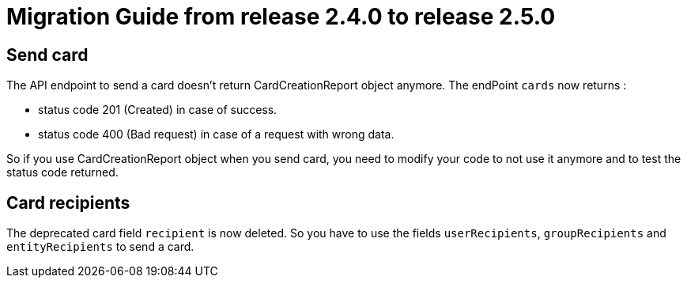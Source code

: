 // Copyright (c) 2021 RTE (http://www.rte-france.com)
// See AUTHORS.txt
// This document is subject to the terms of the Creative Commons Attribution 4.0 International license.
// If a copy of the license was not distributed with this
// file, You can obtain one at https://creativecommons.org/licenses/by/4.0/.
// SPDX-License-Identifier: CC-BY-4.0

= Migration Guide from release 2.4.0 to release 2.5.0

== Send card

The API endpoint to send a card doesn't return CardCreationReport object anymore.
The endPoint `cards` now returns :

- status code 201 (Created) in case of success.
- status code 400 (Bad request) in case of a request with wrong data.

So if you use CardCreationReport object when you send card, you need to modify your code to not use it anymore and to test the status code returned.

== Card recipients

The deprecated card field `recipient` is now deleted. So you have to use the fields `userRecipients`, `groupRecipients`
and `entityRecipients` to send a card.

